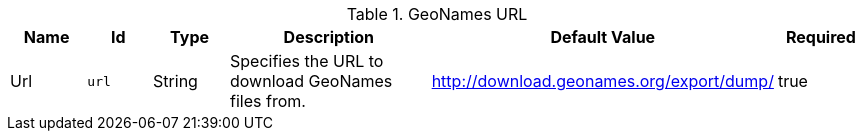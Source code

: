.[[org.codice.ddf.spatial.geocoding.extract.properties]]GeoNames URL
[cols="1,1m,1,3,1,1" options="header"]
|===

|Name
|Id
|Type
|Description
|Default Value
|Required

|Url
|url
|String
|Specifies the URL to download GeoNames files from.
|http://download.geonames.org/export/dump/
|true

|===

